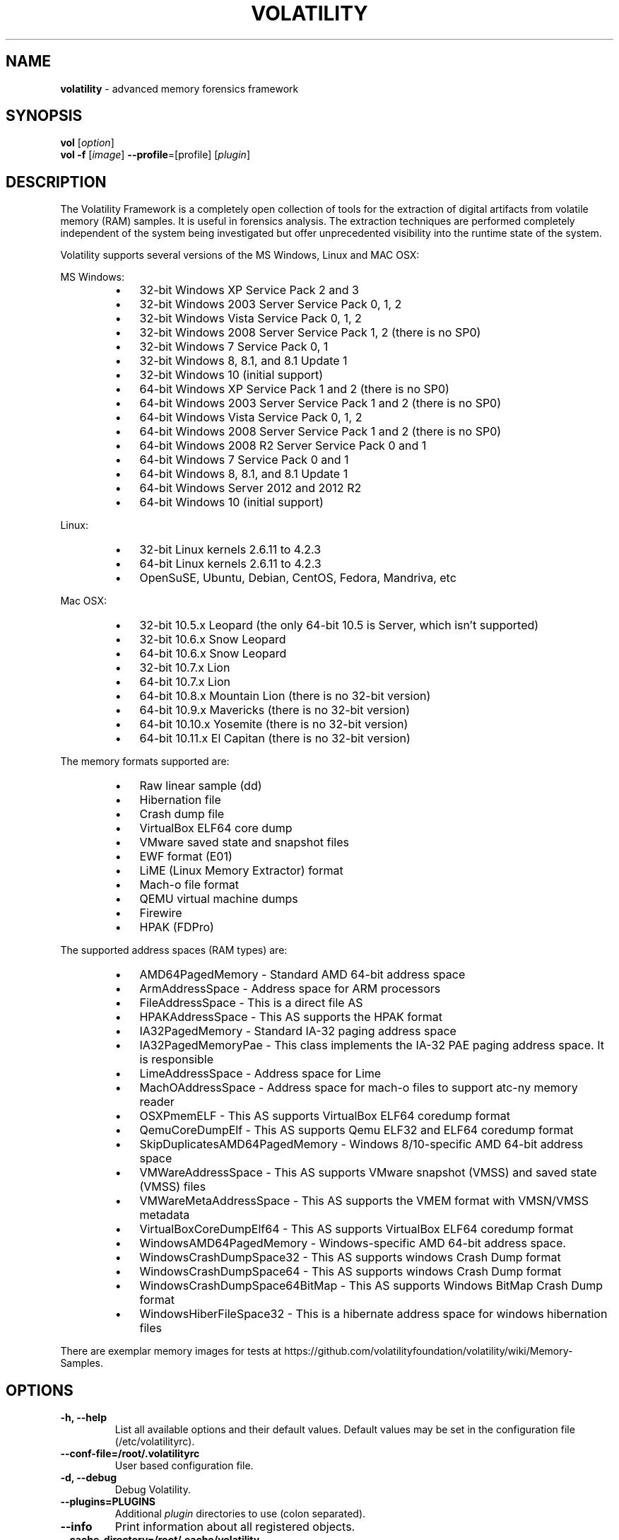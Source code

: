.TH VOLATILITY "1"  "Mar 2019" "VOLATILITY 2.6.1" "advanced memory forensics framework"
.\" Text automatically generated by txt2man
.SH NAME
\fBvolatility \fP- advanced memory forensics framework
\fB
.SH SYNOPSIS
.nf
.fam C
 \fBvol\fP [\fIoption\fP]
 \fBvol\fP \fB-f\fP [\fIimage\fP] \fB--profile\fP=[profile] [\fIplugin\fP]

.fam T
.fi
.fam T
.fi
.SH DESCRIPTION
The Volatility Framework is a completely open collection of tools for the
extraction of digital artifacts from volatile memory (RAM) samples. It is
useful in forensics analysis. The extraction techniques are performed
completely independent of the system being investigated but offer
unprecedented visibility into the runtime state of the system.
.PP
Volatility supports several versions of the MS Windows, Linux and MAC OSX:
.PP
MS Windows:
.RS
.IP \(bu 3
32-bit Windows XP Service Pack 2 and 3
.IP \(bu 3
32-bit Windows 2003 Server Service Pack 0, 1, 2
.IP \(bu 3
32-bit Windows Vista Service Pack 0, 1, 2
.IP \(bu 3
32-bit Windows 2008 Server Service Pack 1, 2 (there is no SP0)
.IP \(bu 3
32-bit Windows 7 Service Pack 0, 1
.IP \(bu 3
32-bit Windows 8, 8.1, and 8.1 Update 1
.IP \(bu 3
32-bit Windows 10 (initial support)
.IP \(bu 3
64-bit Windows XP Service Pack 1 and 2 (there is no SP0)
.IP \(bu 3
64-bit Windows 2003 Server Service Pack 1 and 2 (there is no SP0)
.IP \(bu 3
64-bit Windows Vista Service Pack 0, 1, 2
.IP \(bu 3
64-bit Windows 2008 Server Service Pack 1 and 2 (there is no SP0)
.IP \(bu 3
64-bit Windows 2008 R2 Server Service Pack 0 and 1
.IP \(bu 3
64-bit Windows 7 Service Pack 0 and 1
.IP \(bu 3
64-bit Windows 8, 8.1, and 8.1 Update 1
.IP \(bu 3
64-bit Windows Server 2012 and 2012 R2
.IP \(bu 3
64-bit Windows 10 (initial support)
.RE
.PP
Linux:
.RS
.IP \(bu 3
32-bit Linux kernels 2.6.11 to 4.2.3
.IP \(bu 3
64-bit Linux kernels 2.6.11 to 4.2.3
.IP \(bu 3
OpenSuSE, Ubuntu, Debian, CentOS, Fedora, Mandriva, etc
.RE
.PP
Mac OSX:
.RS
.IP \(bu 3
32-bit 10.5.x Leopard (the only 64-bit 10.5 is Server, which isn't supported)
.IP \(bu 3
32-bit 10.6.x Snow Leopard
.IP \(bu 3
64-bit 10.6.x Snow Leopard
.IP \(bu 3
32-bit 10.7.x Lion
.IP \(bu 3
64-bit 10.7.x Lion
.IP \(bu 3
64-bit 10.8.x Mountain Lion (there is no 32-bit version)
.IP \(bu 3
64-bit 10.9.x Mavericks (there is no 32-bit version)
.IP \(bu 3
64-bit 10.10.x Yosemite (there is no 32-bit version)
.IP \(bu 3
64-bit 10.11.x El Capitan (there is no 32-bit version)
.RE
.PP
The memory formats supported are:
.RS
.IP \(bu 3
Raw linear sample (dd)
.IP \(bu 3
Hibernation file
.IP \(bu 3
Crash dump file
.IP \(bu 3
VirtualBox ELF64 core dump
.IP \(bu 3
VMware saved state and snapshot files
.IP \(bu 3
EWF format (E01)
.IP \(bu 3
LiME (Linux Memory Extractor) format
.IP \(bu 3
Mach-o file format
.IP \(bu 3
QEMU virtual machine dumps
.IP \(bu 3
Firewire
.IP \(bu 3
HPAK (FDPro)
.RE
.PP
The supported address spaces (RAM types) are:
.RS
.IP \(bu 3
AMD64PagedMemory - Standard AMD 64-bit address space
.IP \(bu 3
ArmAddressSpace - Address space for ARM processors
.IP \(bu 3
FileAddressSpace - This is a direct file AS
.IP \(bu 3
HPAKAddressSpace - This AS supports the HPAK format
.IP \(bu 3
IA32PagedMemory - Standard IA-32 paging address space
.IP \(bu 3
IA32PagedMemoryPae - This class implements the IA-32 PAE paging address space. It is responsible
.IP \(bu 3
LimeAddressSpace - Address space for Lime
.IP \(bu 3
MachOAddressSpace - Address space for mach-o files to support atc-ny memory reader
.IP \(bu 3
OSXPmemELF - This AS supports VirtualBox ELF64 coredump format
.IP \(bu 3
QemuCoreDumpElf - This AS supports Qemu ELF32 and ELF64 coredump format
.IP \(bu 3
SkipDuplicatesAMD64PagedMemory - Windows 8/10-specific AMD 64-bit address space
.IP \(bu 3
VMWareAddressSpace - This AS supports VMware snapshot (VMSS) and saved state (VMSS) files
.IP \(bu 3
VMWareMetaAddressSpace - This AS supports the VMEM format with VMSN/VMSS metadata
.IP \(bu 3
VirtualBoxCoreDumpElf64 - This AS supports VirtualBox ELF64 coredump format
.IP \(bu 3
WindowsAMD64PagedMemory        - Windows-specific AMD 64-bit address space.
.IP \(bu 3
WindowsCrashDumpSpace32 - This AS supports windows Crash Dump format
.IP \(bu 3
WindowsCrashDumpSpace64 - This AS supports windows Crash Dump format
.IP \(bu 3
WindowsCrashDumpSpace64BitMap - This AS supports Windows BitMap Crash Dump format
.IP \(bu 3
WindowsHiberFileSpace32 - This is a hibernate address space for windows hibernation files
.RE
.PP
There are exemplar memory images for tests at
https://github.com/volatilityfoundation/volatility/wiki/Memory-Samples.
.SH OPTIONS
.TP
.B
\fB-h\fP, \fB--help\fP
List all available options and their default values.
Default values may be set in the configuration file (/etc/volatilityrc).
.TP
.B
\fB--conf-file\fP=/root/.volatilityrc
User based configuration file.
.TP
.B
\fB-d\fP, \fB--debug\fP
Debug Volatility.
.TP
.B
\fB--plugins\fP=PLUGINS
Additional \fIplugin\fP directories to use (colon separated).
.TP
.B
\fB--info\fP
Print information about all registered objects.
.TP
.B
\fB--cache-directory\fP=/root/.cache/volatility
Directory where cache files are stored.
.TP
.B
\fB--cache\fP
Use caching.
.TP
.B
\fB--tz\fP=TZ
Set the timezone for displaying timestamps using pytz (if installed)
or tzset
.TP
.B
\fB-f\fP FILENAME, \fB--filename\fP=FILENAME
Filename to use when opening an \fIimage\fP.
.TP
.B
\fB--profile\fP=WinXPSP2x86
Name of the profile to load (use \fB--info\fP to see a list of supported
profiles).
.TP
.B
\fB-l\fP LOCATION, \fB--location\fP=LOCATION
A URN location from which to load an address space.
.TP
.B
\fB-w\fP, \fB--write\fP
Enable write support.
.TP
.B
\fB--dtb\fP=DTB
DTB Address.
.TP
.B
\fB--shift\fP=SHIFT
Mac KASLR shift address.
.TP
.B
\fB--output\fP=text
Output in this format.
.TP
.B
\fB--output-file\fP=OUTPUT_FILE
Write output in this file.
.TP
.B
\fB-v\fP, \fB--verbose\fP
Verbose information.
.TP
.B
\fB-g\fP KDBG, \fB--kdbg\fP=KDBG
Specify a specific KDBG virtual address. For 64-bit Windows 8 and
above this is the address of KdCopyDataBlock.
.TP
.B
\fB--force\fP
Force utilization of suspect profile.
.TP
.B
\fB-k\fP KPCR, \fB--kpcr\fP=KPCR
Specify a specific KPCR address.
.TP
.B
\fB--cookie\fP=COOKIE
Specify the address of nt!ObHeaderCookie (valid for Windows 10 only).
.SH PLUGINS AND PROFILES
The supported \fIplugin\fP commands and profiles can be viewed if using the command '$ volatility \fB--info\fP'.
Note that Linux and MAC OSX allowed plugins will have the 'linux_' and 'mac_' prefixes. Plugins
without these prefixes were designed for MS Windows.
.PP
Profiles are maps used by Volatility to understand the operational systems. The allowed MS Windows
profiles are provided by the Volatility.
.PP
You must create your own profiles for Linux and MAC OSX. For this, you can use the tools from the
directory /usr/share/python-volatility/tools. On Fedora with python-volatility package installed
you can use script vol_genprofile to generate profile for the currently running kernel.
.PP
For MS Windows images, to determine the OS type, you can use:
.PP
.nf
.fam C
    $ vol \-f <image> imageinfo

    or

    $ vol \-f <image> kdbgscan

.fam T
.fi
.SH ENVIRONMENT VARIABLES
On a GNU/Linux or OS X system, these variables can be set:
.RS
.IP \(bu 3
VOLATILITY_PROFILE - Specifies a profile to be used as default, making unnecessary a '\fB--profile\fP'
\fIoption\fP.
.IP \(bu 3
VOLATILITY_LOCATION - Specifies the path of an \fIimage\fP. So, the Volatility command will not need
a file name via '\fB-f\fP' \fIoption\fP.
.IP \(bu 3
VOLATILITY_KDBG - Specifies a KDBG address. See EXTRA PROCEDURES to more details.
.RE
.PP
Other \fIplugin\fP flags may be utilized in this way, for example KPCR, DTB or PLUGINS. When exporting
variables, simply prefix VOLATILITY_ before the flag name (e.g. VOLATILITY_KPCR). Otherwise, the
flag name remains the same when adding it to the configuration file.
.PP
If you have a path with a space or more in the name, spaces should be replaced with %20 instead
(e.g. LOCATION=file:///tmp/my%20image.img).
.PP
Example:
.PP
.nf
.fam C
    $ export VOLATILITY_PROFILE=Win7SP0x86
    $ export VOLATILITY_LOCATION=file:///tmp/myimage.img
    $ export VOLATILITY_KDBG=0x82944c28

.fam T
.fi
.SH CONFIGURATION FILES
Configuration files are typically 'volatilityrc' in the current directory or '~/.volatilityrc' in
user's home directory, or at user specified path, using the \fB--conf-file\fP \fIoption\fP. An example of the
file contents is shown below:
.PP
.nf
.fam C
    [DEFAULT]
    PROFILE=Win7SP0x86
    LOCATION=file:///tmp/myimage.img
    KDBG=0x82944c28

.fam T
.fi
Other \fIplugin\fP flags may be utilized in this way, for example KPCR, DTB or PLUGINS. When exporting
variables, simply prefix VOLATILITY_ before the flag name (e.g. VOLATILITY_KPCR). Otherwise, the
flag name remains the same when adding it to the configuration file.
.PP
If you have a path with a space or more in the name, spaces should be replaced with %20 instead
(e.g. LOCATION=file:///tmp/my%20image.img).
.SH EXTRA PROCEDURES
Setting a timezone
.PP
.nf
.fam C
  Timestamps extracted from memory can either be in system-local time, or in Universal Time
  Coordinates (UTC). If they're in UTC, Volatility can be instructed to display them in a time
  zone of the analyst's choosing. To choose a timezone, use one of the standard timezone
  names (such as America/Sao_Paulo, Europe/London, US/Eastern or most Olson timezones) with
  the \-\-tz=TIMEZONE flag.

  Volatility attempts to use pytz if installed, otherwise it uses tzset.

  Please note that specifying a timezone will not affect how system-local times are displayed. If
  you identify a time that you know is UTC-based, please file it as an issue in the issue tracker.
  By default the _EPROCESS CreateTime and ExitTime timestamps are in UTC.

.fam T
.fi
Setting the DTB
.PP
.nf
.fam C
  The DTB (Directory Table Base) is what Volatility uses to translate virtual addresses to physical
  addresses. By default, a kernel DTB is used (from the Idle/System process). If you want to use a
  different process's DTB when accessing data, supply the address to \-\-dtb=ADDRESS.

.fam T
.fi
Setting the KDBG address (this is a Windows-only \fIoption\fP)
.PP
.nf
.fam C
  Volatility scans for the '_KDDEBUGGER_DATA64' structure using hard-coded signatures "KDBG" and
  a series of sanity checks. These signatures are not critical for the operating system to function
  properly, thus malware can overwrite them in attempt to throw off tools that do rely on the
  signature. Additionally, in some cases there may be more than one '_KDDEBUGGER_DATA64' (for
  example if you apply a major OS update and don't reboot), which can cause confusion and lead to
  incorrect process and module listings, among other problems. If you know the address
  add '_KDDEBUGGER_DATA64', you can specify it with \-\-kdbg=ADDRESS and this override the automated
  scans. For more information, see the kdbgscan plugin.

.fam T
.fi
Setting the KPCR address (this is a Windows-only \fIoption\fP)
.PP
.nf
.fam C
  There is one KPCR (Kernel Processor Control Region) for each CPU on a system. Some Volatility
  plugins display per-processor information. Thus if you want to display data for a specific CPU, for
  example CPU 3 instead of CPU 1, you can pass the address of that CPU's KPCR with \-\-kpcr=ADDRESS.
  To locate the KPCRs for all CPUs, see the kpcrscan plugin. Also note that starting in Volatility 2.2,
  many of the plugins such as idt and gdt automatically iterate through the list of KPCRs.

.fam T
.fi
Enabling write support
.PP
.nf
.fam C
  Write support in Volatility should be used with caution. Therefore, to actually enable it, you must
  not only type \-\-write on command-line but you must type a 'password' in response to a question that
  you'll be prompted with.  In most cases you will not want to use write support since it can lead to
  corruption or modification of data in your memory dump. However, special cases exist that make this
  feature really interesting. For example, you could cleanse a live system of certain malware by
  writing to RAM over firewire, or you could break into a locked workstation by patching bytes in the
  winlogon DLLs.

.fam T
.fi
Specifying additional \fIplugin\fP directories
.PP
.nf
.fam C
  Volatility's plugin architecture can load plugin files from multiple directories at once. In the
  Volatility source code, most plugins are located in volatility/plugins. However, there is another
  directory (volatility/contrib) which is reserved for contributions from third party developers, or
  weakly supported plugins that simply are not enabled by default. To access these plugins you just
  type \-\-plugins=contrib/plugins on command-line. It also enables you to create a separate directory
  of your own plugins that you can manage without having to add/remove/modify files in the core
  Volatility directories.

  Notes:

  * On Fedora systems, the contrib/plugins directory is at:
    /usr/lib/python2.7/site-packages/volatility/contrib

  * Subdirectories will also be traversed as long as there is an __init__.py file (which can be empty)
    within them.

  * The parameter to \-\-plugins can also be a zip file containing the plugins such
    as \-\-plugins=myplugins.zip. Due to the way plugins are loaded, the external plugins directory
    or zip file must be specified before any plugin-specific arguments (including the name of the
    plugin). Example:

    $ vol \-\-plugins=contrib \-f XPSP3x86.vmem example

.fam T
.fi
Choosing an output format
.PP
.nf
.fam C
  By default, plugins use text renderers to standard output. If you want to redirect to a file, you
  can of course use the console's redirection (i.e. > out.txt) or you could use \-\-output-file=out.txt.
  The reason you can also choose \-\-output=FORMAT is for allowing plugins to also render output as HTML,
  JSON, SQL, or whatever you choose. However, there are no plugins with those alternate output formats
  pre-configured for use, so you'll need to add a function named render_html, render_json, render_sql,
  respectively to each plugin before using \-\-output=HTML.

.fam T
.fi
Plugin specific options
.PP
.nf
.fam C
  Many plugins accept arguments of their own, which are independent of the global options. To see the
  list of available options, type both the plugin name and \-h/--help on command-line.

.nf
.fam C
    $ vol dlllist \-h

.fam T
.fi
Debug mode
.PP
.nf
.fam C
  If something isn't happening in Volatility the expected way, try to run the command with \-d/\-\-debug.
  This will enable the printing of debug messages to standard error. To more debug levels, as in using
  pdb debugger), add \-d \-d \-d to command.

.fam T
.fi
Using Volatility as a library
.PP
.nf
.fam C
  Although its possible to use Volatility as a library, (there are plans to support it better in the
  future). Currently, to import Volatility from a python script, the following example code can be used:

.nf
.fam C
    $ python
    >>> import volatility.conf as conf
    >>> import volatility.registry as registry
    >>> registry.PluginImporter()
    <volatility.registry.PluginImporter object at 0x7f9608f3ac10>
    >>> config = conf.ConfObject()
    >>> import volatility.commands as commands
    >>> import volatility.addrspace as addrspace
    >>> registry.register_global_options(config, commands.Command)
    >>> registry.register_global_options(config, addrspace.BaseAddressSpace)
    >>> config.parse_options()
    >>> config.PROFILE="WinXPSP2x86"
    >>> config.LOCATION = "file:///media/memory/private/image.dmp"
    >>> import volatility.plugins.taskmods as taskmods
    >>> p = taskmods.PSList(config)
    >>> for process in p.calculate():
    \.\.\.   print process

.fam T
.fi
.SH EXAMPLES
To see all available plugins, profiles, scanner checks and address spaces:
.PP
.nf
.fam C
    $ vol \-\-info

.fam T
.fi
To list all active processes found in a MS Windows 8 SP0 \fIimage\fP:
.PP
.nf
.fam C
    $ vol \-f win8.raw \-\-profile=Win8SP0x86 pslist

.fam T
.fi
To list all active processes found in a MS Windows 8 SP0 \fIimage\fP, using a timezone:
.PP
.nf
.fam C
    $ vol \-f win8.raw \-\-profile=Win8SP0x86 pslist \-\-tz=America/Sao_Paulo

.fam T
.fi
To show the kernel bnuffer from a Linux 3.2.63 \fIimage\fP:
.PP
.nf
.fam C
    $ vol \-f mem.dd \-\-profile=Linux_3_2_63_x64 linux_dmesg

.fam T
.fi
.SH NOTES
This manpage was based in some tests and several official documents about Volatility.
For other information and tutorials, see:
.RS
.IP \(bu 3
http://www.volatilityfoundation.org
.IP \(bu 3
https://github.com/volatilityfoundation/volatility/wiki
.SH AUTHOR
Volatility was written by Volatility Foundation and several contributors. For contact,
use the email <info@volatilityfoundation.org>.
.PP
This manual page was written by Joao Eriberto Mota Filho <eriberto@debian.org> for the
Debian project (but may be used by others).
